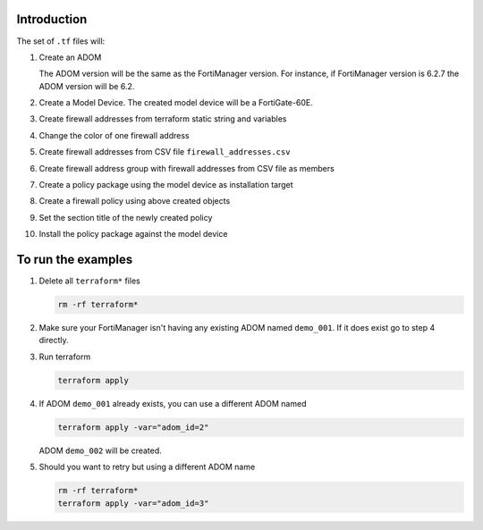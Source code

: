 Introduction
------------

The set of ``.tf`` files will:

1. Create an ADOM 

   The ADOM version will be the same as the FortiManager version. For instance,
   if FortiManager version is 6.2.7 the ADOM version will be 6.2.

2. Create a Model Device. The created model device will be a FortiGate-60E.

3. Create firewall addresses from terraform static string and variables

4. Change the color of one firewall address 

5. Create firewall addresses from CSV file ``firewall_addresses.csv``

6. Create firewall address group with firewall addresses from CSV file as
   members

7. Create a policy package using the model device as installation target

8. Create a firewall policy using above created objects

9. Set the section title of the newly created policy

10. Install the policy package against the model device

To run the examples
-------------------

1. Delete all ``terraform*`` files

   .. code-block:: shell

      rm -rf terraform*

2. Make sure your FortiManager isn't having any existing ADOM named
   ``demo_001``. If it does exist go to step 4 directly.

3. Run terraform

   .. code-block:: shell

      terraform apply

4. If ADOM ``demo_001`` already exists, you can use a different ADOM named

   .. code-block:: shell
 
      terraform apply -var="adom_id=2"

   ADOM ``demo_002`` will be created.

5. Should you want to retry but using a different ADOM name

   .. code-block:: shell

      rm -rf terraform*
      terraform apply -var="adom_id=3"


